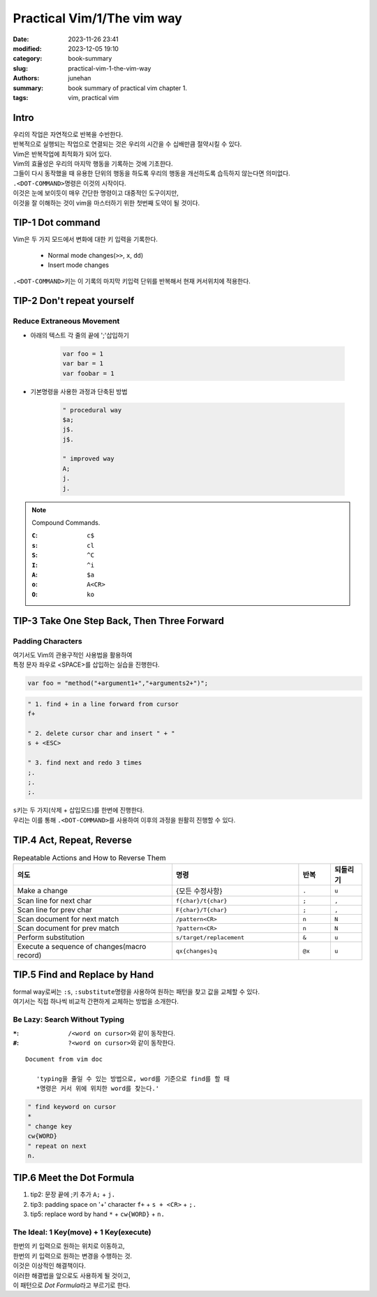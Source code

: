 Practical Vim/1/The vim way
###########################

:date: 2023-11-26 23:41
:modified: 2023-12-05 19:10
:category: book-summary
:slug: practical-vim-1-the-vim-way
:authors: junehan
:summary: book summary of practical vim chapter 1.
:tags: vim, practical vim

Intro
-----

| 우리의 작업은 자연적으로 반복을 수반한다.
| 반복적으로 실행되는 작업으로 연결되는 것은 우리의 시간을 수 십배만큼 절약시킬 수 있다.

| Vim은 반복작업에 최적화가 되어 있다.
| Vim의 효율성은 우리의 마지막 행동을 기록하는 것에 기초한다.
| 그들이 다시 동작했을 때 유용한 단위의 행동을 하도록 우리의 행동을 개선하도록 습득하지 않는다면 의미없다.

| ``.<DOT-COMMAND>``\명령은 이것의 시작이다.
| 이것은 눈에 보이듯이 매우 간단한 명령이고 대중적인 도구이지만,
| 이것을 잘 이해하는 것이 vim을 마스터하기 위한 첫번째 도약이 될 것이다.

TIP-1 Dot command
-----------------

| Vim은 두 가지 모드에서 변화에 대한 키 입력을 기록한다.

   - Normal mode changes(``>>``\, ``x``\, ``dd``\) 
   - Insert mode changes

| ``.<DOT-COMMAND>``\키는 이 기록의 마지막 키입력 단위를 반복해서 현재 커서위치에 적용한다.

TIP-2 Don't repeat yourself
---------------------------

Reduce Extraneous Movement
^^^^^^^^^^^^^^^^^^^^^^^^^^

- 아래의 텍스트 각 줄의 끝에 ';'삽입하기

   .. code-block:: js

      var foo = 1
      var bar = 1
      var foobar = 1

- 기본명령을 사용한 과정과 단축된 방법

   .. code-block:: vim

      " procedural way
      $a; 
      j$.
      j$.

      " improved way
      A;
      j. 
      j. 

.. note:: Compound Commands.

   :``C``: ``c$``
   :``s``: ``cl``
   :``S``: ``^C``
   :``I``: ``^i``
   :``A``: ``$a``
   :``o``: ``A<CR>``
   :``O``: ``ko``

TIP-3 Take One Step Back, Then Three Forward
--------------------------------------------

Padding Characters
^^^^^^^^^^^^^^^^^^

| 여기서도 Vim의 관용구적인 사용법을 활용하여
| 특정 문자 좌우로 <SPACE>를 삽입하는 실습을 진행한다.

.. code-block:: js

   var foo = "method("+argument1+","+arguments2+")";

.. code-block:: vim

   " 1. find + in a line forward from cursor
   f+

   " 2. delete cursor char and insert " + "
   s + <ESC>

   " 3. find next and redo 3 times
   ;.
   ;.
   ;.
   
| ``s``\키는 두 가지(삭제 + 삽입모드)를 한번에 진행한다.
| 우리는 이를 통해 ``.<DOT-COMMAND>``\를 사용하여 이후의 과정을 원활히 진행할 수 있다.

TIP.4 Act, Repeat, Reverse
--------------------------

.. csv-table:: Repeatable Actions and How to Reverse Them
   :header: 의도, 명령, 반복, 되돌리기
   :widths: 10, 8, 2, 2

   "Make a change", "{모든 수정사항}", ``.``, ``u``
   "Scan line for next char", ``f{char}/t{char}``, ``;``, "``,``"
   "Scan line for prev char", ``F{char}/T{char}``, ``;``, "``,``"
   "Scan document for next match", ``/pattern<CR>``, ``n``, ``N``
   "Scan document for prev match", ``?pattern<CR>``, ``n``, ``N``
   "Perform substitution", ``s/target/replacement``, ``&``, ``u``
   "Execute a sequence of changes(macro record)", ``qx{changes}q``, ``@x``, ``u``


TIP.5 Find and Replace by Hand
------------------------------

| formal way로써는 ``:s``\, ``:substitute``\명령을 사용하여 원하는 패턴을 찾고 값을 교체할 수 있다.
| 여기서는 직접 하나씩 비교적 간편하게 교체하는 방법을 소개한다.

Be Lazy: Search Without Typing
^^^^^^^^^^^^^^^^^^^^^^^^^^^^^^

:``*``: ``/<word on cursor>``\와 같이 동작한다.
:``#``: ``?<word on cursor>``\와 같이 동작한다.

::
   
   Document from vim doc

      'typing을 줄일 수 있는 방법으로, word를 기준으로 find를 할 때
      *명령은 커서 위에 위치한 word를 찾는다.'

.. code-block:: vim

   " find keyword on cursor
   *
   " change key
   cw{WORD}
   " repeat on next
   n.


TIP.6 Meet the Dot Formula
--------------------------

1. tip2: 문장 끝에 ;키 추가
   ``A;`` + ``j.``

#. tip3: padding space on '+' character
   ``f+`` + ``s + <CR>`` + ``;.``

#. tip5: replace word by hand
   ``*`` + ``cw{WORD}`` + ``n.``

The Ideal: 1 Key(move) + 1 Key(execute)
^^^^^^^^^^^^^^^^^^^^^^^^^^^^^^^^^^^^^^^

| 한번의 키 입력으로 원하는 위치로 이동하고,
| 한번의 키 입력으로 원하는 변경을 수행하는 것.
| 이것은 이상적인 해결책이다.
| 이러한 해결법을 앞으로도 사용하게 될 것이고,
| 이 패턴으로 *Dot Formula*\라고 부르기로 한다.

